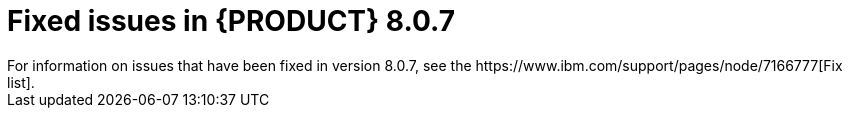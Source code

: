 [id='rn-BAMOE-8.0.7-fixed-issues-ref']
= Fixed issues in {PRODUCT} 8.0.7
For information on issues that have been fixed in version 8.0.7, see the https://www.ibm.com/support/pages/node/7166777[Fix list].
